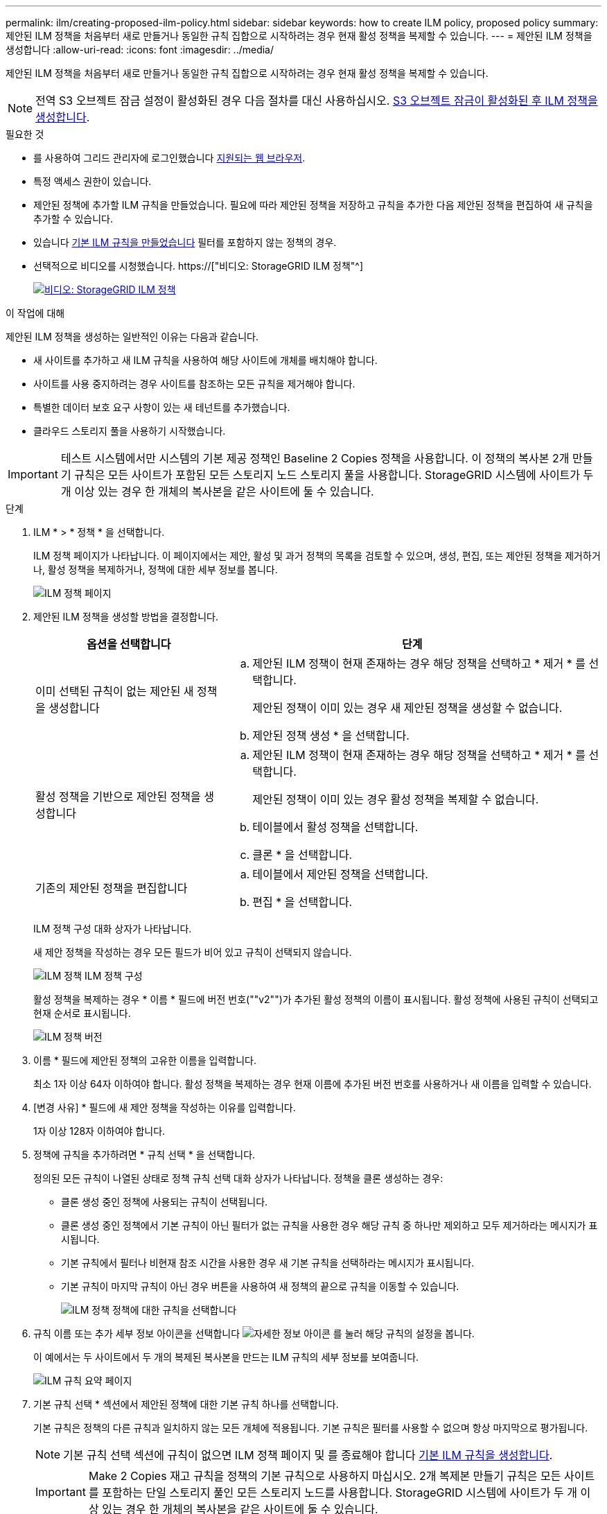 ---
permalink: ilm/creating-proposed-ilm-policy.html 
sidebar: sidebar 
keywords: how to create ILM policy, proposed policy 
summary: 제안된 ILM 정책을 처음부터 새로 만들거나 동일한 규칙 집합으로 시작하려는 경우 현재 활성 정책을 복제할 수 있습니다. 
---
= 제안된 ILM 정책을 생성합니다
:allow-uri-read: 
:icons: font
:imagesdir: ../media/


[role="lead"]
제안된 ILM 정책을 처음부터 새로 만들거나 동일한 규칙 집합으로 시작하려는 경우 현재 활성 정책을 복제할 수 있습니다.


NOTE: 전역 S3 오브젝트 잠금 설정이 활성화된 경우 다음 절차를 대신 사용하십시오. xref:creating-ilm-policy-after-s3-object-lock-is-enabled.adoc[S3 오브젝트 잠금이 활성화된 후 ILM 정책을 생성합니다].

.필요한 것
* 를 사용하여 그리드 관리자에 로그인했습니다 xref:../admin/web-browser-requirements.adoc[지원되는 웹 브라우저].
* 특정 액세스 권한이 있습니다.
* 제안된 정책에 추가할 ILM 규칙을 만들었습니다. 필요에 따라 제안된 정책을 저장하고 규칙을 추가한 다음 제안된 정책을 편집하여 새 규칙을 추가할 수 있습니다.
* 있습니다 xref:creating-default-ilm-rule.adoc[기본 ILM 규칙을 만들었습니다] 필터를 포함하지 않는 정책의 경우.
* 선택적으로 비디오를 시청했습니다. https://["비디오: StorageGRID ILM 정책"^]
+
[link=https://netapp.hosted.panopto.com/Panopto/Pages/Viewer.aspx?id=c929e94e-353a-4375-b112-acc5013c81c7]
image::../media/video-screenshot-ilm-policies.png[비디오: StorageGRID ILM 정책]



.이 작업에 대해
제안된 ILM 정책을 생성하는 일반적인 이유는 다음과 같습니다.

* 새 사이트를 추가하고 새 ILM 규칙을 사용하여 해당 사이트에 개체를 배치해야 합니다.
* 사이트를 사용 중지하려는 경우 사이트를 참조하는 모든 규칙을 제거해야 합니다.
* 특별한 데이터 보호 요구 사항이 있는 새 테넌트를 추가했습니다.
* 클라우드 스토리지 풀을 사용하기 시작했습니다.



IMPORTANT: 테스트 시스템에서만 시스템의 기본 제공 정책인 Baseline 2 Copies 정책을 사용합니다. 이 정책의 복사본 2개 만들기 규칙은 모든 사이트가 포함된 모든 스토리지 노드 스토리지 풀을 사용합니다. StorageGRID 시스템에 사이트가 두 개 이상 있는 경우 한 개체의 복사본을 같은 사이트에 둘 수 있습니다.

.단계
. ILM * > * 정책 * 을 선택합니다.
+
ILM 정책 페이지가 나타납니다. 이 페이지에서는 제안, 활성 및 과거 정책의 목록을 검토할 수 있으며, 생성, 편집, 또는 제안된 정책을 제거하거나, 활성 정책을 복제하거나, 정책에 대한 세부 정보를 봅니다.

+
image::../media/ilm_policies_page.gif[ILM 정책 페이지]

. 제안된 ILM 정책을 생성할 방법을 결정합니다.
+
[cols="1a,2a"]
|===
| 옵션을 선택합니다 | 단계 


 a| 
이미 선택된 규칙이 없는 제안된 새 정책을 생성합니다
 a| 
.. 제안된 ILM 정책이 현재 존재하는 경우 해당 정책을 선택하고 * 제거 * 를 선택합니다.
+
제안된 정책이 이미 있는 경우 새 제안된 정책을 생성할 수 없습니다.

.. 제안된 정책 생성 * 을 선택합니다.




 a| 
활성 정책을 기반으로 제안된 정책을 생성합니다
 a| 
.. 제안된 ILM 정책이 현재 존재하는 경우 해당 정책을 선택하고 * 제거 * 를 선택합니다.
+
제안된 정책이 이미 있는 경우 활성 정책을 복제할 수 없습니다.

.. 테이블에서 활성 정책을 선택합니다.
.. 클론 * 을 선택합니다.




 a| 
기존의 제안된 정책을 편집합니다
 a| 
.. 테이블에서 제안된 정책을 선택합니다.
.. 편집 * 을 선택합니다.


|===
+
ILM 정책 구성 대화 상자가 나타납니다.

+
새 제안 정책을 작성하는 경우 모든 필드가 비어 있고 규칙이 선택되지 않습니다.

+
image::../media/ilm_policies_configure_ilm_policy.png[ILM 정책 ILM 정책 구성]

+
활성 정책을 복제하는 경우 * 이름 * 필드에 버전 번호(""v2"")가 추가된 활성 정책의 이름이 표시됩니다. 활성 정책에 사용된 규칙이 선택되고 현재 순서로 표시됩니다.

+
image::../media/ilm_policies_version.gif[ILM 정책 버전]

. 이름 * 필드에 제안된 정책의 고유한 이름을 입력합니다.
+
최소 1자 이상 64자 이하여야 합니다. 활성 정책을 복제하는 경우 현재 이름에 추가된 버전 번호를 사용하거나 새 이름을 입력할 수 있습니다.

. [변경 사유] * 필드에 새 제안 정책을 작성하는 이유를 입력합니다.
+
1자 이상 128자 이하여야 합니다.

. 정책에 규칙을 추가하려면 * 규칙 선택 * 을 선택합니다.
+
정의된 모든 규칙이 나열된 상태로 정책 규칙 선택 대화 상자가 나타납니다. 정책을 클론 생성하는 경우:

+
** 클론 생성 중인 정책에 사용되는 규칙이 선택됩니다.
** 클론 생성 중인 정책에서 기본 규칙이 아닌 필터가 없는 규칙을 사용한 경우 해당 규칙 중 하나만 제외하고 모두 제거하라는 메시지가 표시됩니다.
** 기본 규칙에서 필터나 비현재 참조 시간을 사용한 경우 새 기본 규칙을 선택하라는 메시지가 표시됩니다.
** 기본 규칙이 마지막 규칙이 아닌 경우 버튼을 사용하여 새 정책의 끝으로 규칙을 이동할 수 있습니다.
+
image::../media/ilm_policies_select_rules_for_policy.png[ILM 정책 정책에 대한 규칙을 선택합니다]



. 규칙 이름 또는 추가 세부 정보 아이콘을 선택합니다 image:../media/icon_nms_more_details.gif["자세한 정보 아이콘"] 를 눌러 해당 규칙의 설정을 봅니다.
+
이 예에서는 두 사이트에서 두 개의 복제된 복사본을 만드는 ILM 규칙의 세부 정보를 보여줍니다.

+
image::../media/ilm_rule_summary_page.png[ILM 규칙 요약 페이지]

. 기본 규칙 선택 * 섹션에서 제안된 정책에 대한 기본 규칙 하나를 선택합니다.
+
기본 규칙은 정책의 다른 규칙과 일치하지 않는 모든 개체에 적용됩니다. 기본 규칙은 필터를 사용할 수 없으며 항상 마지막으로 평가됩니다.

+

NOTE: 기본 규칙 선택 섹션에 규칙이 없으면 ILM 정책 페이지 및 를 종료해야 합니다 xref:creating-default-ilm-rule.adoc[기본 ILM 규칙을 생성합니다].

+

IMPORTANT: Make 2 Copies 재고 규칙을 정책의 기본 규칙으로 사용하지 마십시오. 2개 복제본 만들기 규칙은 모든 사이트를 포함하는 단일 스토리지 풀인 모든 스토리지 노드를 사용합니다. StorageGRID 시스템에 사이트가 두 개 이상 있는 경우 한 개체의 복사본을 같은 사이트에 둘 수 있습니다.

. 다른 규칙 선택 * 섹션에서 정책에 포함할 다른 규칙을 선택합니다.
+
다른 규칙은 기본 규칙 전에 평가되며 하나 이상의 필터(테넌트 계정, 버킷 이름, 고급 필터 또는 현재 참조 시간)를 사용해야 합니다.

. 규칙 선택을 마치면 * 적용 * 을 선택합니다.
+
선택한 규칙이 나열됩니다. 기본 규칙은 끝에 있으며 다른 규칙은 그 위에 있습니다.

+
image::../media/ilm_policies_selected_rules.png[ILM 정책 선택한 규칙]

+
[NOTE]
====
기본 규칙에서 개체를 영구적으로 유지하지 않으면 경고가 나타납니다. 이 정책을 활성화할 때 버킷 수명 주기에 따라 개체를 더 오래 보존하지 않는 한 기본 규칙에 대한 배치 지침이 경과할 때 StorageGRID에서 개체를 삭제할 것인지 확인해야 합니다.

image::../media/ilm_policy_default_rule_not_forever.png[ILM 정책 기본 규칙은 영구적으로 사용할 수 없습니다]

====
. 기본 규칙이 아닌 규칙의 행을 끌어서 놓아 이러한 규칙이 평가되는 순서를 결정합니다.
+
기본 규칙을 이동할 수 없습니다.

+

IMPORTANT: ILM 규칙이 올바른 순서로 되어 있는지 확인해야 합니다. 정책이 활성화되면 위에서 시작하여 나열된 순서대로 새 개체와 기존 개체가 평가됩니다.

. 필요에 따라 삭제 아이콘을 선택합니다 image:../media/icon_nms_delete_new.gif["삭제 아이콘"] 정책에서 원하지 않는 규칙을 삭제하려면 * 규칙 선택 * 을 선택하여 규칙을 더 추가합니다.
. 완료되면 * Save * 를 선택합니다.
+
ILM 정책 페이지가 업데이트됩니다.

+
** 저장한 정책이 제안으로 표시됩니다. 제안된 정책에는 시작 및 종료 날짜가 없습니다.
** 시뮬레이션 * 및 * 활성화 * 버튼이 활성화됩니다.
+
image::../media/ilm_policy_proposed_policy_saved.png[ILM 정책 제안 정책이 저장되었습니다]



. 로 이동합니다 xref:simulating-ilm-policy.adoc[ILM 정책을 시뮬레이션합니다].


.관련 정보
* xref:what-ilm-policy-is.adoc[ILM 정책이란 무엇인가]
* xref:managing-objects-with-s3-object-lock.adoc[S3 오브젝트 잠금으로 오브젝트 관리]

